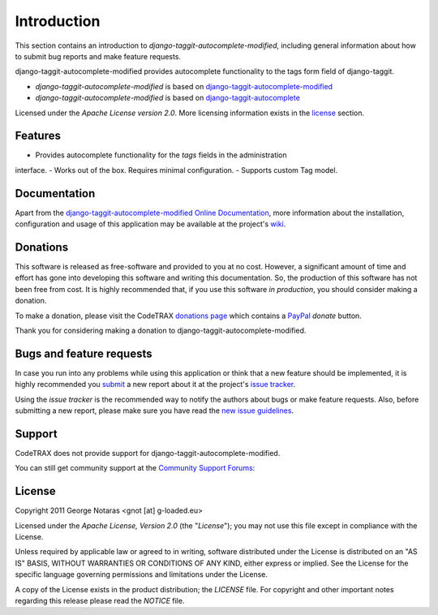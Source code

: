 
============
Introduction
============

This section contains an introduction to *django-taggit-autocomplete-modified*, including general
information about how to submit bug reports and make feature requests.

django-taggit-autocomplete-modified provides autocomplete functionality to the
tags form field of django-taggit.

- *django-taggit-autocomplete-modified* is based on `django-taggit-autocomplete-modified`_
- *django-taggit-autocomplete-modified* is based on `django-taggit-autocomplete`_

.. _`django-taggit-autocomplete-modified`: https://source.codetrax.org/hgroot/django-tagging-autocomplete-modified/
.. _`django-taggit-autocomplete`: https://github.com/Jaza/django-taggit-autocomplete

Licensed under the *Apache License version 2.0*. More licensing information
exists in the license_ section.


Features
========

- Provides autocomplete functionality for the *tags* fields in the administration
interface.
- Works out of the box. Requires minimal configuration.
- Supports custom Tag model.


Documentation
=============

Apart from the `django-taggit-autocomplete-modified Online Documentation`_, more information about the
installation, configuration and usage of this application may be available
at the project's wiki_.

.. _`django-taggit-autocomplete-modified Online Documentation`: http://packages.python.org/django-taggit-autocomplete-modified
.. _wiki: http://www.codetrax.org/projects/django-taggit-autocomplete-modified/wiki


Donations
=========

This software is released as free-software and provided to you at no cost. However,
a significant amount of time and effort has gone into developing this software
and writing this documentation. So, the production of this software has not
been free from cost. It is highly recommended that, if you use this software
*in production*, you should consider making a donation.

To make a donation, please visit the CodeTRAX `donations page`_ which contains
a PayPal_ *donate* button.

Thank you for considering making a donation to django-taggit-autocomplete-modified.

.. _`donations page`: https://source.codetrax.org/donate.html
.. _PayPal: https://www.paypal.com


Bugs and feature requests
=========================

In case you run into any problems while using this application or think that
a new feature should be implemented, it is highly recommended you submit_ a new
report about it at the project's `issue tracker`_.

Using the *issue tracker* is the recommended way to notify the authors about
bugs or make feature requests. Also, before submitting a new report, please
make sure you have read the `new issue guidelines`_.

.. _submit: http://www.codetrax.org/projects/django-taggit-autocomplete-modified/issues/new
.. _`issue tracker`: http://www.codetrax.org/projects/django-taggit-autocomplete-modified/issues
.. _`new issue guidelines`: http://www.codetrax.org/NewIssueGuidelines


Support
=======

CodeTRAX does not provide support for django-taggit-autocomplete-modified.

You can still get community support at the `Community Support Forums`_:

.. _`Community Support Forums`: http://www.codetrax.org/projects/django-taggit-autocomplete-modified/boards


License
=======

Copyright 2011 George Notaras <gnot [at] g-loaded.eu>

Licensed under the *Apache License, Version 2.0* (the "*License*");
you may not use this file except in compliance with the License.

Unless required by applicable law or agreed to in writing, software
distributed under the License is distributed on an "AS IS" BASIS,
WITHOUT WARRANTIES OR CONDITIONS OF ANY KIND, either express or implied.
See the License for the specific language governing permissions and
limitations under the License.

A copy of the License exists in the product distribution; the *LICENSE* file.
For copyright and other important notes regarding this release please read
the *NOTICE* file.
